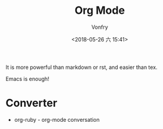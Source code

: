 #+TITLE: Org Mode
#+AUTHOR: Vonfry
#+DATE: <2018-05-26 六 15:41>

It is more powerful than markdown or rst, and easier than tex.

Emacs is enough!

* Converter
  - org-ruby - org-mode conversation
